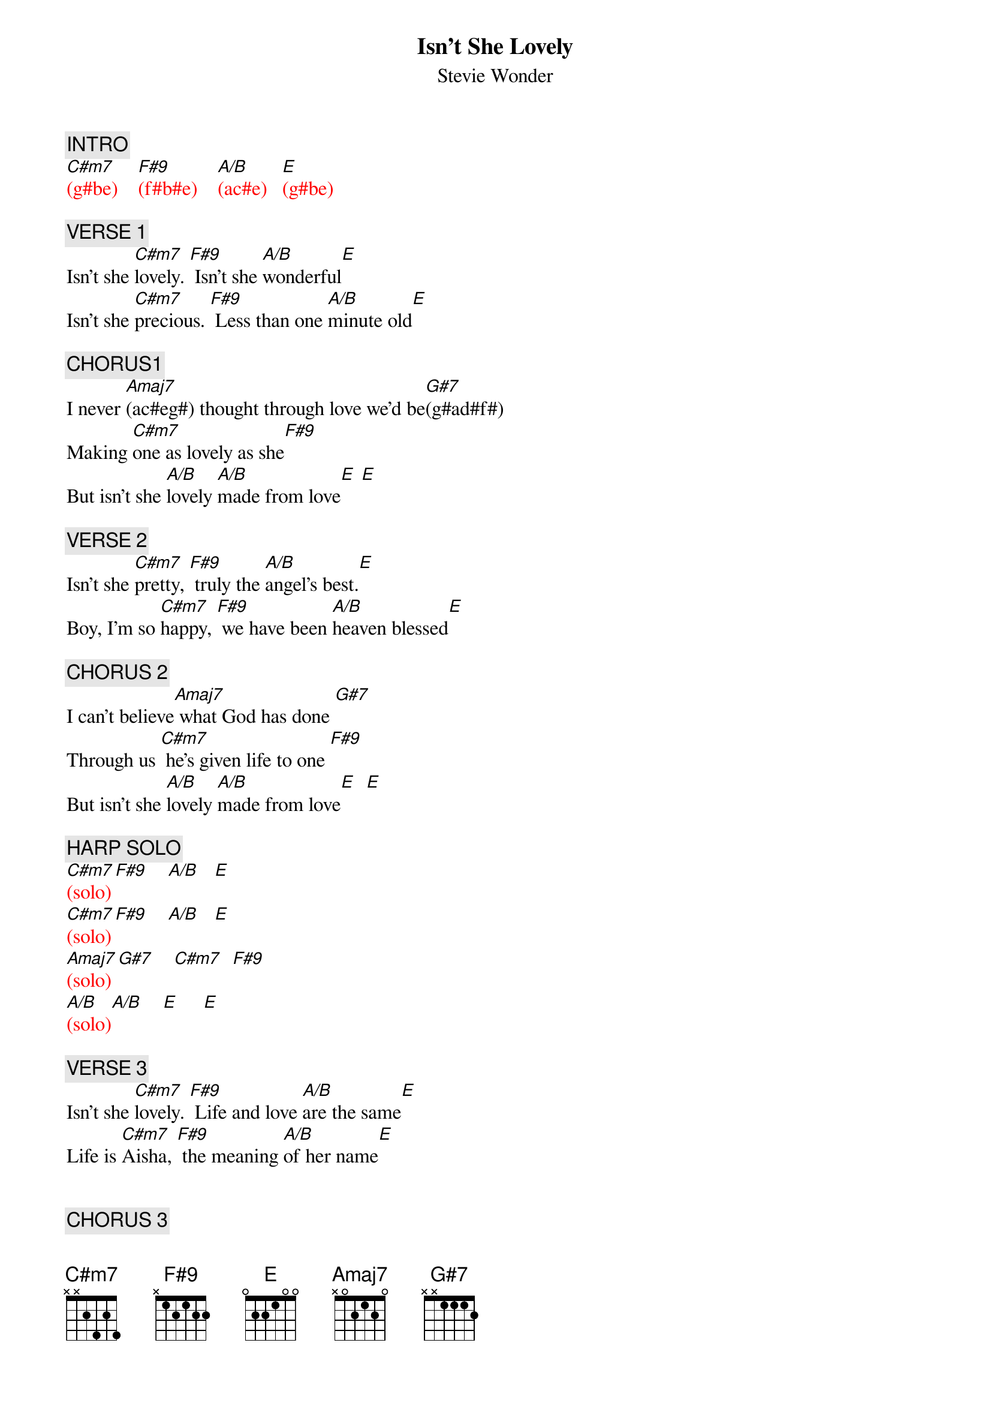 {title: Isn't She Lovely}
{st: Stevie Wonder}
{key: E}
{duration: 200}
{tempo: 120}

{c: INTRO}
{textcolor: red}
[C#m7](g#be)    [F#9](f#b#e)    [A/B](ac#e)   [E](g#be)
{textcolor}

{c: VERSE 1}
Isn't she [C#m7]lovely. [F#9] Isn't she [A/B]wonderful[E]
Isn't she [C#m7]precious. [F#9] Less than one [A/B]minute old[E]

{c: CHORUS1}
I never [Amaj7](ac#eg#) thought through love we'd be[G#7](g#ad#f#)
Making [C#m7]one as lovely as she[F#9]
But isn't she [A/B]lovely [A/B]made from love[E] [E]

{c: VERSE 2}
Isn't she [C#m7]pretty, [F#9] truly the [A/B]angel's best.[E]
Boy, I'm so [C#m7]happy, [F#9] we have been [A/B]heaven blessed[E]

{c: CHORUS 2}
I can't believe[Amaj7] what God has done [G#7]
Through us [C#m7] he's given life to one [F#9]
But isn't she [A/B]lovely [A/B]made from love[E]  [E]

{c: HARP SOLO}
{textcolor: red}
[C#m7](solo)[F#9]    [A/B]   [E]
[C#m7](solo)[F#9]    [A/B]   [E]
[Amaj7](solo)[G#7]    [C#m7]  [F#9]
[A/B](solo)[A/B]    [E]     [E]
{textcolor}

{c: VERSE 3}
Isn't she [C#m7]lovely. [F#9] Life and love [A/B]are the same[E]
Life is [C#m7]Aisha, [F#9] the meaning [A/B]of her name[E]


{c: CHORUS 3}
Londie, it could [Amaj7] have not been done [G#7]
With out [C#m7]you who conceived the one[F#9]
That's so very [A/B]lovely [A/B]made from love[E]  [E]


{c: OUTRO}
{textcolor: red}
[C#m7](harp) [F#9]    [A/B]   [E]
[C#m7](harp) [F#9]    [A/B]   [E]
[Amaj7](harp)[G#7]    [C#m7]  [F#9]
[A/B](harp)  [A/B]    [E]     [E]

[C#m7](harp)[F#9]    [A/B]   [E]
[C#m7](harp)[F#9]    [A/B]   [E]
[Amaj7](harp)[G#7]    [C#m7]  [F#9]
[A/B](fade-out) [A/B]     [E]     [E]
{textcolor}
